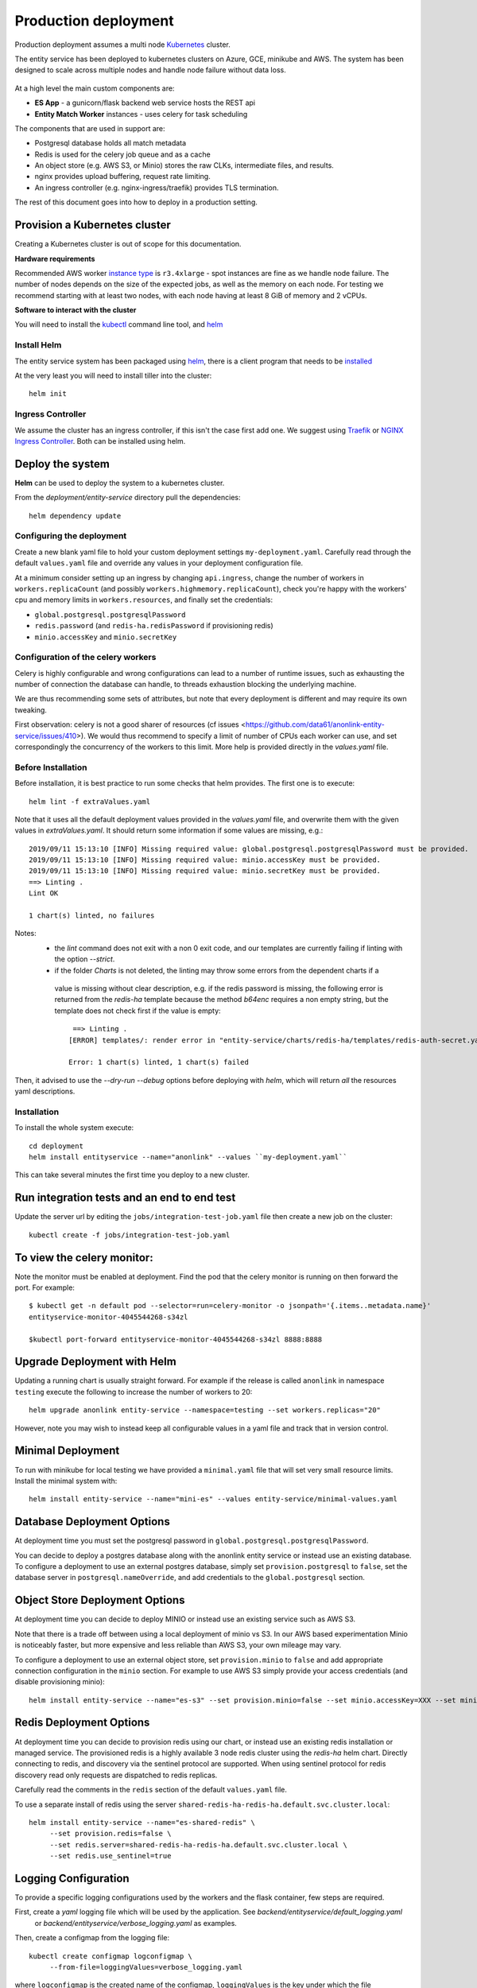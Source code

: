 Production deployment
=====================

Production deployment assumes a multi node `Kubernetes <https://kubernetes.io/docs/home/>`__
cluster.

The entity service has been deployed to kubernetes clusters on Azure, GCE, minikube and
AWS. The system has been designed to scale across multiple nodes and handle node
failure without data loss.


.. figure:: _static/deployment.png
   :alt: Entity Service Kubernetes Deployment
   :width: 800 px

At a high level the main custom components are:

- **ES App** - a gunicorn/flask backend web service hosts the REST api
- **Entity Match Worker** instances - uses celery for task scheduling

The components that are used in support are:

- Postgresql database holds all match metadata
- Redis is used for the celery job queue and as a cache
- An object store (e.g. AWS S3, or Minio) stores the raw CLKs, intermediate files, and results.
- nginx provides upload buffering, request rate limiting.
- An ingress controller (e.g. nginx-ingress/traefik) provides TLS termination.


The rest of this document goes into how to deploy in a production setting.


Provision a Kubernetes cluster
------------------------------

Creating a Kubernetes cluster is out of scope for this documentation.

**Hardware requirements**

Recommended AWS worker `instance type <https://aws.amazon.com/ec2/instance-types/>`__
is ``r3.4xlarge`` - spot instances are fine as we handle node failure. The
number of nodes depends on the size of the expected jobs, as well as the
memory on each node. For testing we recommend starting with at least two nodes, with each
node having at least 8 GiB of memory and 2 vCPUs.


**Software to interact with the cluster**

You will need to install the `kubectl <https://kubernetes.io/docs/tasks/kubectl/install/>`__
command line tool, and `helm <https://github.com/kubernetes/helm>`__


Install Helm
~~~~~~~~~~~~

The entity service system has been packaged using `helm <https://github.com/kubernetes/helm>`__,
there is a client program that needs to be
`installed <https://github.com/kubernetes/helm/blob/master/docs/install.md>`__

At the very least you will need to install tiller into the cluster::

    helm init



Ingress Controller
~~~~~~~~~~~~~~~~~~

We assume the cluster has an ingress controller, if this isn't the case first add one. We suggest
using `Traefik <https://traefik.io/>`__ or
`NGINX Ingress Controller <https://github.com/kubernetes/ingress-nginx>`__.  Both can be installed
using helm.


Deploy the system
-----------------

**Helm** can be used to deploy the system to a kubernetes cluster.

From the `deployment/entity-service` directory pull the dependencies::

    helm dependency update


Configuring the deployment
~~~~~~~~~~~~~~~~~~~~~~~~~~

Create a new blank yaml file to hold your custom deployment settings ``my-deployment.yaml``.
Carefully read through the default ``values.yaml`` file and override any values in your deployment
configuration file.

At a minimum consider setting up an ingress by changing ``api.ingress``, change the number of
workers in ``workers.replicaCount`` (and possibly ``workers.highmemory.replicaCount``), check
you're happy with the workers' cpu and memory limits in ``workers.resources``, and finally set
the credentials:

* ``global.postgresql.postgresqlPassword``
* ``redis.password`` (and ``redis-ha.redisPassword`` if provisioning redis)
* ``minio.accessKey`` and ``minio.secretKey``


Configuration of the celery workers
~~~~~~~~~~~~~~~~~~~~~~~~~~~~~~~~~~~

Celery is highly configurable and wrong configurations can lead to a number of runtime issues, such as exhausting
the number of connection the database can handle, to threads exhaustion blocking the underlying machine.

We are thus recommending some sets of attributes, but note that every deployment is different and may require its
own tweaking.

First observation: celery is not a good sharer of resources (cf issues <https://github.com/data61/anonlink-entity-service/issues/410>).
We would thus recommend to specify a limit of number of CPUs each worker can use, and set correspondingly the concurrency of the workers
to this limit. More help is provided directly in the `values.yaml` file.


Before Installation
~~~~~~~~~~~~~~~~~~~

Before installation, it is best practice to run some checks that helm provides.
The first one is to execute::

    helm lint -f extraValues.yaml

Note that it uses all the default deployment values provided in the `values.yaml` file, and overwrite them 
with the given values in `extraValues.yaml`.
It should return some information if some values are missing, e.g.::

    2019/09/11 15:13:10 [INFO] Missing required value: global.postgresql.postgresqlPassword must be provided.
    2019/09/11 15:13:10 [INFO] Missing required value: minio.accessKey must be provided.
    2019/09/11 15:13:10 [INFO] Missing required value: minio.secretKey must be provided.
    ==> Linting .
    Lint OK

    1 chart(s) linted, no failures

Notes:
 - the `lint` command does not exit with a non 0 exit code, and our templates are currently failing if linting with the option `--strict`.
 - if the folder `Charts` is not deleted, the linting may throw some errors from the dependent charts if a
  value is missing without clear description, e.g. if the redis password is missing, the following error is returned from the `redis-ha` template
  because the method `b64enc` requires a non empty string, but the template does not check first if the value is empty::

     ==> Linting .
    [ERROR] templates/: render error in "entity-service/charts/redis-ha/templates/redis-auth-secret.yaml": template: entity-service/charts/redis-ha/templates/redis-auth-secret.yaml:10:35: executing "entity-service/charts/redis-ha/templates/redis-auth-secret.yaml" at <b64enc>: invalid value; expected string

    Error: 1 chart(s) linted, 1 chart(s) failed


Then, it advised to use the `--dry-run --debug` options before deploying with `helm`, which will return *all* the resources yaml descriptions.


Installation
~~~~~~~~~~~~

To install the whole system execute::

    cd deployment
    helm install entityservice --name="anonlink" --values ``my-deployment.yaml``


This can take several minutes the first time you deploy to a new cluster.

Run integration tests and an end to end test
--------------------------------------------

Update the server url by editing the ``jobs/integration-test-job.yaml`` file then create a
new job on the cluster::

    kubectl create -f jobs/integration-test-job.yaml



To view the celery monitor:
---------------------------

Note the monitor must be enabled at deployment. Find the pod that the celery monitor is
running on then forward the port. For example::

    $ kubectl get -n default pod --selector=run=celery-monitor -o jsonpath='{.items..metadata.name}'
    entityservice-monitor-4045544268-s34zl

    $kubectl port-forward entityservice-monitor-4045544268-s34zl 8888:8888


Upgrade Deployment with Helm
----------------------------

Updating a running chart is usually straight forward. For example if the release is called
``anonlink`` in namespace ``testing`` execute the following to increase the number of workers
to 20::

    helm upgrade anonlink entity-service --namespace=testing --set workers.replicas="20"


However, note you may wish to instead keep all configurable values in a yaml file and track
that in version control.

Minimal Deployment
------------------

To run with minikube for local testing we have provided a ``minimal.yaml`` file that will
set very small resource limits. Install the minimal system with::

    helm install entity-service --name="mini-es" --values entity-service/minimal-values.yaml


Database Deployment Options
---------------------------

At deployment time you must set the postgresql password in ``global.postgresql.postgresqlPassword``.

You can decide to deploy a postgres database along with the anonlink entity service or instead use an existing
database. To configure a deployment to use an external postgres database, simply set ``provision.postgresql``
to ``false``, set the database server in ``postgresql.nameOverride``, and add credentials to the
``global.postgresql`` section.


Object Store Deployment Options
-------------------------------

At deployment time you can decide to deploy MINIO or instead use an existing service such as AWS S3.

Note that there is a trade off between using a local deployment of minio vs S3. In our AWS based experimentation
Minio is noticeably faster, but more expensive and less reliable than AWS S3, your own mileage may vary.

To configure a deployment to use an external object store, set ``provision.minio`` to ``false`` and add
appropriate connection configuration in the ``minio`` section. For example to use AWS S3 simply provide your access
credentials (and disable provisioning minio)::

    helm install entity-service --name="es-s3" --set provision.minio=false --set minio.accessKey=XXX --set minio.secretKey=YYY --set minio.bucket=<bucket>



Redis Deployment Options
------------------------

At deployment time you can decide to provision redis using our chart, or instead use an existing redis installation or
managed service. The provisioned redis is a highly available 3 node redis cluster using the `redis-ha` helm chart.
Directly connecting to redis, and discovery via the sentinel protocol are supported. When using sentinel protocol
for redis discovery read only requests are dispatched to redis replicas.

Carefully read the comments in the ``redis`` section of the default ``values.yaml`` file.

To use a separate install of redis using the server ``shared-redis-ha-redis-ha.default.svc.cluster.local``::

    helm install entity-service --name="es-shared-redis" \
         --set provision.redis=false \
         --set redis.server=shared-redis-ha-redis-ha.default.svc.cluster.local \
         --set redis.use_sentinel=true


Logging Configuration
---------------------

To provide a specific logging configurations used by the workers and the flask container, few steps are required.

First, create a `yaml` logging file which will be used by the application. See `backend/entityservice/default_logging.yaml`
 or `backend/entityservice/verbose_logging.yaml` as examples.

Then, create a configmap from the logging file::

    kubectl create configmap logconfigmap \
         --from-file=loggingValues=verbose_logging.yaml

where ``logconfigmap`` is the created name of the configmap, ``loggingValues`` is the key under which the file
``verbose_logging.yaml`` will be stored.

Finally, in the deployment configuration file, set the parameters ``workers.loggingCfgm.name`` to the selected configmap
name and ``workers.loggingCfgm.key`` to the selected key, which in our example are respectively ``logconfigmap``
and ``loggingValues``.

Uninstalling
------------


To uninstall a release called ``es`` in the default namespace::

    helm del es


Or if the anonlink-entity-service has been installed into its own namespace you can simple delete
the whole namespace with ``kubectl``::

    kubectl delete namespace miniestest

